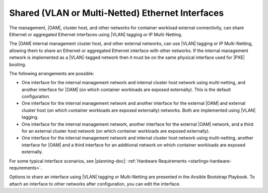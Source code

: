 
.. rei1552671031876
.. _shared-vlan-or-multi-netted-ethernet-interfaces:

===================================================
Shared \(VLAN or Multi-Netted\) Ethernet Interfaces
===================================================

The management, |OAM|, cluster host, and other networks for container workload
external connectivity, can share Ethernet or aggregated Ethernet interfaces
using |VLAN| tagging or IP Multi-Netting.

The |OAM| internal management cluster host, and other external networks, can
use |VLAN| tagging or IP Multi-Netting, allowing them to share an Ethernet or
aggregated Ethernet interface with other networks. If the internal management
network is implemented as a |VLAN|-tagged network then it must be on the same
physical interface used for |PXE| booting.

The following arrangements are possible:


.. _shared-vlan-or-multi-netted-ethernet-interfaces-ul-y5k-zg2-zq:

-   One interface for the internal management network and internal cluster host
    network using multi-netting, and another interface for |OAM| \(on which
    container workloads are exposed externally\). This is the default
    configuration.

-   One interface for the internal management network and another interface for
    the external |OAM| and external cluster host \(on which container workloads
    are exposed externally\) networks. Both are implemented using |VLAN|
    tagging.

-   One interface for the internal management network, another interface for
    the external |OAM| network, and a third for an external cluster host
    network \(on which container workloads are exposed externally\).

-   One interface for the internal management network and internal cluster host
    network using multi-netting, another interface for |OAM| and a third
    interface for an additional network on which container workloads are
    exposed externally.


For some typical interface scenarios, see |planning-doc|: :ref:`Hardware
Requirements <starlingx-hardware-requirements>`.

Options to share an interface using |VLAN| tagging or Multi-Netting are
presented in the Ansible Bootstrap Playbook. To attach an interface to other
networks after configuration, you can edit the interface.

.. xbooklink For more information about configuring |VLAN| interfaces and Multi-Netted interfaces, see |node-doc|: :ref:`Configure VLAN Interfaces Using Horizon <configuring-vlan-interfaces-using-horizon>`.


